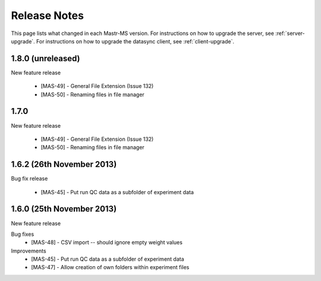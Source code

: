 Release Notes
=============

This page lists what changed in each Mastr-MS version.  For
instructions on how to upgrade the server, see
:ref:`server-upgrade`. For instructions on how to upgrade the datasync
client, see :ref:`client-upgrade`.


.. _1.8.0:

1.8.0 (unreleased)
------------------

New feature release

 * [MAS-49] - General File Extension (Issue 132)
 * [MAS-50] - Renaming files in file manager



.. _1.7.0:

1.7.0
-----

New feature release

 * [MAS-49] - General File Extension (Issue 132)
 * [MAS-50] - Renaming files in file manager


.. _1.6.2:

1.6.2 (26th November 2013)
--------------------------

Bug fix release

 * [MAS-45] - Put run QC data as a subfolder of experiment data


.. _1.6.0:

1.6.0 (25th November 2013)
--------------------------

New feature release

Bug fixes
 * [MAS-48] - CSV import -- should ignore empty weight values
Improvements
 * [MAS-45] - Put run QC data as a subfolder of experiment data
 * [MAS-47] - Allow creation of own folders within experiment files
